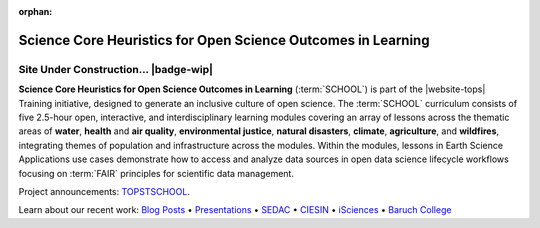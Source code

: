 .. Author: Akshay Mestry <xa@mes3.dev>
.. Created on: Monday, October 28, 2024
.. Last updated on: Thursday, October 31, 2024

:orphan:

===============================================================================
Science Core Heuristics for Open Science Outcomes in Learning
===============================================================================

.. title-hero::
    :icon: fa-solid fa-telescope
    :summary:
        Part of the NASA Transform to Open Science (TOPS) Training initiative.

.. tags:: open-science-101

.. contributors::
    :location: Palisades, NY
    :timestamp: September 06, 2024

    - :name: TOPSTSCHOOL Development Team
    - :email: TOPSTSCHOOL@gmail.com
    - :headshot: https://avatars.githubusercontent.com/u/16084170?s=200&v=4
    - :github: https://github.com/ciesin-geospatial
    - :youtube: https://www.youtube.com/@TOPSTSCHOOL

-------------------------------------------------------------------------------
Site Under Construction... |badge-wip|
-------------------------------------------------------------------------------

.. image:: ./_assets/brands/school-logo-big.png
    :alt: SCHOOL Logo
    :class: transparent-border

**Science Core Heuristics for Open Science Outcomes in Learning**
(:term:`SCHOOL`) is part of the |website-tops| Training initiative, designed
to generate an inclusive culture of open science. The :term:`SCHOOL`
curriculum consists of five 2.5-hour open, interactive, and interdisciplinary
learning modules covering an array of lessons across the thematic areas of
**water**, **health** and **air quality**, **environmental justice**,
**natural disasters**, **climate**, **agriculture**, and **wildfires**,
integrating themes of population and infrastructure across the modules. Within
the modules, lessons in Earth Science Applications use cases demonstrate how
to access and analyze data sources in open data science lifecycle workflows
focusing on :term:`FAIR` principles for scientific data management.

Project announcements: `TOPSTSCHOOL <https://ciesin-geospatial.github.io/TOPSTSCHOOL/>`_.

Learn about our recent work: `Blog Posts <https://ciesin-geospatial.github.io/TOPSTSCHOOL/about.html#blog>`_ • `Presentations <https://ciesin-geospatial.github.io/TOPSTSCHOOL/about.html#slides>`_ • `SEDAC <https://sedac.ciesin.columbia.edu/>`_ • `CIESIN <https://www.ciesin.columbia.edu/index.html>`_ • `iSciences <https://www.isciences.com/>`_ • `Baruch College <https://www.baruch.cuny.edu/>`_
